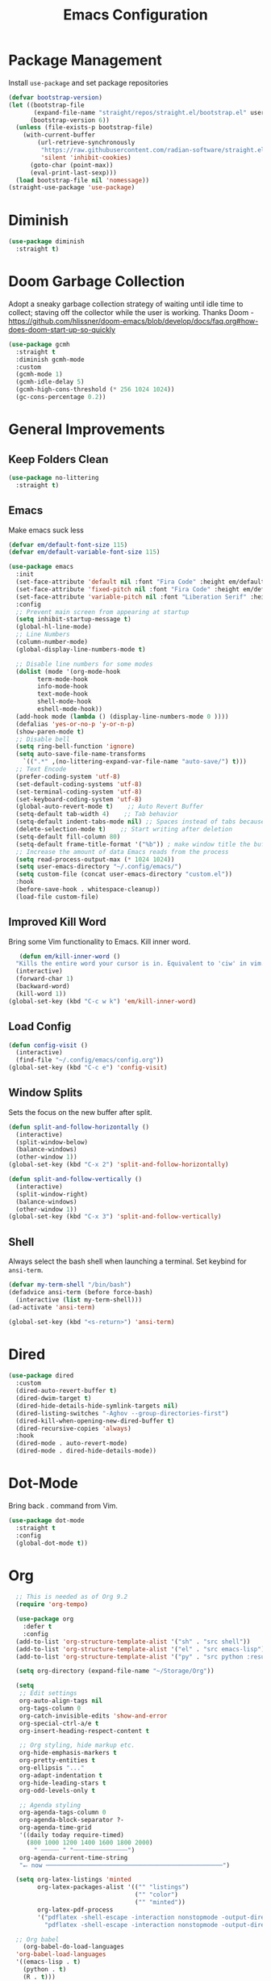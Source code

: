 #+TITLE: Emacs Configuration
#+PROPERTY:  header-args:emacs-lisp :tangle ./init.el
#+latex_header: \usepackage[margin=1in]{geometry}

* Package Management
Install =use-package= and set package repositories
#+begin_src emacs-lisp
(defvar bootstrap-version)
(let ((bootstrap-file
       (expand-file-name "straight/repos/straight.el/bootstrap.el" user-emacs-directory))
      (bootstrap-version 6))
  (unless (file-exists-p bootstrap-file)
    (with-current-buffer
        (url-retrieve-synchronously
         "https://raw.githubusercontent.com/radian-software/straight.el/develop/install.el"
         'silent 'inhibit-cookies)
      (goto-char (point-max))
      (eval-print-last-sexp)))
  (load bootstrap-file nil 'nomessage))
(straight-use-package 'use-package)
#+end_src

#+RESULTS:
: t

* Diminish
#+begin_src emacs-lisp
  (use-package diminish
    :straight t)
#+end_src

* Doom Garbage Collection
Adopt a sneaky garbage collection strategy of waiting until idle
time to collect; staving off the collector while the user is
working.  Thanks Doom -
https://github.com/hlissner/doom-emacs/blob/develop/docs/faq.org#how-does-doom-start-up-so-quickly

#+begin_src emacs-lisp
(use-package gcmh
  :straight t
  :diminish gcmh-mode
  :custom
  (gcmh-mode 1)
  (gcmh-idle-delay 5)
  (gcmh-high-cons-threshold (* 256 1024 1024))
  (gc-cons-percentage 0.2))
#+end_src

* General Improvements
** Keep Folders Clean
#+begin_src emacs-lisp
  (use-package no-littering
    :straight t)
#+end_src

** Emacs
Make emacs suck less
#+begin_src emacs-lisp
  (defvar em/default-font-size 115)
  (defvar em/default-variable-font-size 115)

  (use-package emacs
    :init
    (set-face-attribute 'default nil :font "Fira Code" :height em/default-font-size :weight 'regular)
    (set-face-attribute 'fixed-pitch nil :font "Fira Code" :height em/default-font-size :weight 'regular)
    (set-face-attribute 'variable-pitch nil :font "Liberation Serif" :height em/default-variable-font-size :weight 'regular)
    :config
    ;; Prevent main screen from appearing at startup
    (setq inhibit-startup-message t)
    (global-hl-line-mode)
    ;; Line Numbers
    (column-number-mode)
    (global-display-line-numbers-mode t)

    ;; Disable line numbers for some modes
    (dolist (mode '(org-mode-hook
          term-mode-hook
          info-mode-hook
          text-mode-hook
          shell-mode-hook
          eshell-mode-hook))
    (add-hook mode (lambda () (display-line-numbers-mode 0 ))))
    (defalias 'yes-or-no-p 'y-or-n-p)
    (show-paren-mode t)
    ;; Disable bell
    (setq ring-bell-function 'ignore)
    (setq auto-save-file-name-transforms
      `((".*" ,(no-littering-expand-var-file-name "auto-save/") t)))
    ;; Text Encode
    (prefer-coding-system 'utf-8)
    (set-default-coding-systems 'utf-8)
    (set-terminal-coding-system 'utf-8)
    (set-keyboard-coding-system 'utf-8)
    (global-auto-revert-mode t)    ;; Auto Revert Buffer
    (setq-default tab-width 4)    ;; Tab behavior
    (setq-default indent-tabs-mode nil) ;; Spaces instead of tabs because I am not a heathen
    (delete-selection-mode t)    ;; Start writing after deletion
    (setq-default fill-column 80)
    (setq-default frame-title-format '("%b")) ; make window title the buffer name
    ;; Increase the amount of data Emacs reads from the process
    (setq read-process-output-max (* 1024 1024))
    (setq user-emacs-directory "~/.config/emacs/")
    (setq custom-file (concat user-emacs-directory "custom.el"))
    :hook
    (before-save-hook . whitespace-cleanup))
    (load-file custom-file)
#+end_src

** Improved Kill Word
Bring some Vim functionality to Emacs. Kill inner word.
   #+begin_src emacs-lisp
   (defun em/kill-inner-word ()
  "Kills the entire word your cursor is in. Equivalent to 'ciw' in vim."
  (interactive)
  (forward-char 1)
  (backward-word)
  (kill-word 1))
(global-set-key (kbd "C-c w k") 'em/kill-inner-word)
   #+end_src

** Load Config
#+begin_src emacs-lisp
  (defun config-visit ()
    (interactive)
    (find-file "~/.config/emacs/config.org"))
  (global-set-key (kbd "C-c e") 'config-visit)
#+end_src

** Window Splits
Sets the focus on the new buffer after split.
#+begin_src emacs-lisp
  (defun split-and-follow-horizontally ()
    (interactive)
    (split-window-below)
    (balance-windows)
    (other-window 1))
  (global-set-key (kbd "C-x 2") 'split-and-follow-horizontally)

  (defun split-and-follow-vertically ()
    (interactive)
    (split-window-right)
    (balance-windows)
    (other-window 1))
  (global-set-key (kbd "C-x 3") 'split-and-follow-vertically)
#+end_src

** Shell
Always select the bash shell when launching a terminal. Set keybind for =ansi-term=.
#+begin_src emacs-lisp
(defvar my-term-shell "/bin/bash")
(defadvice ansi-term (before force-bash)
  (interactive (list my-term-shell)))
(ad-activate 'ansi-term)

(global-set-key (kbd "<s-return>") 'ansi-term)
#+end_src

* Dired
  #+begin_src emacs-lisp
    (use-package dired
      :custom
      (dired-auto-revert-buffer t)
      (dired-dwim-target t)
      (dired-hide-details-hide-symlink-targets nil)
      (dired-listing-switches "-Aghov --group-directories-first")
      (dired-kill-when-opening-new-dired-buffer t)
      (dired-recursive-copies 'always)
      :hook
      (dired-mode . auto-revert-mode)
      (dired-mode . dired-hide-details-mode))
  
  #+end_src
* Dot-Mode
Bring back . command from Vim.
  #+begin_src emacs-lisp
	(use-package dot-mode
	  :straight t
	  :config
	  (global-dot-mode t))
  #+end_src
* Org
#+begin_src emacs-lisp
      ;; This is needed as of Org 9.2
      (require 'org-tempo)

      (use-package org
        :defer t
        :config
      (add-to-list 'org-structure-template-alist '("sh" . "src shell"))
      (add-to-list 'org-structure-template-alist '("el" . "src emacs-lisp"))
      (add-to-list 'org-structure-template-alist '("py" . "src python :results output"))

      (setq org-directory (expand-file-name "~/Storage/Org"))

      (setq
       ;; Edit settings
       org-auto-align-tags nil
       org-tags-column 0
       org-catch-invisible-edits 'show-and-error
       org-special-ctrl-a/e t
       org-insert-heading-respect-content t

       ;; Org styling, hide markup etc.
       org-hide-emphasis-markers t
       org-pretty-entities t
       org-ellipsis "..."
       org-adapt-indentation t
       org-hide-leading-stars t
       org-odd-levels-only t

       ;; Agenda styling
       org-agenda-tags-column 0
       org-agenda-block-separator ?-
       org-agenda-time-grid
       '((daily today require-timed)
         (800 1000 1200 1400 1600 1800 2000)
           " ┄┄┄┄┄ " "┄┄┄┄┄┄┄┄┄┄┄┄┄┄┄")
       org-agenda-current-time-string
       "⭠ now ─────────────────────────────────────────────────")

      (setq org-latex-listings 'minted
            org-latex-packages-alist '(("" "listings")
                                       ("" "color")
                                       ("" "minted"))
            org-latex-pdf-process
            '("pdflatex -shell-escape -interaction nonstopmode -output-directory %o %f"
              "pdflatex -shell-escape -interaction nonstopmode -output-directory %o %f"))

      ;; Org babel
        (org-babel-do-load-languages
      'org-babel-load-languages
      '((emacs-lisp . t)
        (python . t)
        (R . t)))

    (setq org-confirm-babel-evaluate nil)
    :hook
    (org-mode . auto-fill-mode)
    :bind
    ("C-c a" . org-agenda)
    ("C-c c" . org-capture))
#+end_src

** Org Modern
Make Org Mode a little more pretty
#+begin_src emacs-lisp
  (use-package org-modern
    :straight t
    :hook
    (org-mode . org-modern-mode)
    (org-agenda-finalize . org-modern-agenda))
#+end_src

** Org Auto Tangle
#+begin_src emacs-lisp
  ;; (use-package org-auto-tangle
  ;;  :straight t
  ;;  :defer t
  ;;  :hook (org-mode . org-auto-tangle-mode))
#+end_src

* Rainbow
Highlight css color in the buffer
Hello
#+begin_src emacs-lisp
  (use-package rainbow-mode
    :straight t
    :hook (prog-mode . rainbow-mode))
#+end_src
Change parenthesis color based on depth
#+begin_src emacs-lisp
  (use-package rainbow-delimiters
    :straight t
    :hook (prog-mode . rainbow-delimiters-mode))
#+end_src

* Which Key
Keybind fill in the blank
#+begin_src emacs-lisp
  (use-package which-key
    :straight t
    :defer 0
    :diminish which-key-mode
    :config
    (which-key-mode)
    (setq which-key-idle-delay 0.3))
#+end_src

* Buffers
Always kill current buffer. Let ibuffer handle the fancy stuff
#+begin_src emacs-lisp
(defun kill-current-buffer ()
  "Kills the current buffer."
  (interactive)
  (kill-buffer (current-buffer)))
(global-set-key (kbd "C-x k") 'kill-current-buffer)
(global-set-key (kbd "C-x C-b") 'ibuffer)
#+end_src

** Async
#+begin_src emacs-lisp
    (use-package async
      :straight t
      :config
      (dired-async-mode 1))
#+end_src

* Theme
#+begin_src emacs-lisp
  (use-package doom-themes
      :straight t
      :config
    ;; Global settings (defaults)
    (setq doom-themes-enable-bold t    ; if nil, bold is universally disabled
          doom-themes-enable-italic t) ; if nil, italics is universally disabled
    (load-theme 'doom-gruvbox t)

    ;; Enable flashing mode-line on errors
    (doom-themes-visual-bell-config)
    ;; Enable custom neotree theme (all-the-icons must be installed!)
    ;;(doom-themes-neotree-config)
    ;; Corrects (and improves) org-mode's native fontification.
    (doom-themes-org-config))
  
  (use-package all-the-icons
      :straight t
      :if (display-graphic-p))

  (use-package all-the-icons-completion
    :straight t
    :init
    (all-the-icons-completion-mode)
    :hook
    (marginalia-mode . all-the-icons-completion-marginalia-setup))

  (use-package all-the-icons-dired
    :straight t
    :hook
    (dired-mode . all-the-icons-dired-mode))

  (use-package all-the-icons-ibuffer
    :straight t
    :hook
    (ibuffer-mode . all-the-icons-ibuffer-mode))

  (use-package doom-modeline
    :straight t
    :init (doom-modeline-mode 1))
#+end_src

* Statistics/R
#+begin_src emacs-lisp
  (use-package ess
      :straight t
      :config
      (setq ess-indent-with-fancy-comments nil))
#+end_src

* Dashboard
#+begin_src emacs-lisp
(use-package dashboard
  :straight t
  :config
  (dashboard-setup-startup-hook)
  (setq dashboard-items '((recents . 5))))
#+end_src

* Completion
** Vertico
Minimal completion engine.
#+begin_src emacs-lisp
  (use-package vertico
    :straight t
	:bind
	(:map minibuffer-local-map
	("M-h" . backward-kill-word))
    :init
    (vertico-mode))
#+end_src
** Consult
   #+begin_src emacs-lisp
	 ;; Example configuration for Consult
	 (use-package consult
	   ;; Replace bindings. Lazily loaded due by `use-package'.
	   :straight t
	   :bind (;; C-c bindings (mode-specific-map)
			  ("C-c h" . consult-history)
			  ("C-c m" . consult-mode-command)
			  ("C-c k" . consult-kmacro)
			  ;; C-x bindings (ctl-x-map)
			  ("C-x M-:" . consult-complex-command)     ;; orig. repeat-complex-command
			  ("C-x b" . consult-buffer)                ;; orig. switch-to-buffer
			  ("C-x 4 b" . consult-buffer-other-window) ;; orig. switch-to-buffer-other-window
			  ("C-x 5 b" . consult-buffer-other-frame)  ;; orig. switch-to-buffer-other-frame
			  ("C-x r b" . consult-bookmark)            ;; orig. bookmark-jump
			  ("C-x p b" . consult-project-buffer)      ;; orig. project-switch-to-buffer
			  ;; Custom M-# bindings for fast register access
			  ("M-#" . consult-register-load)
			  ("M-'" . consult-register-store)          ;; orig. abbrev-prefix-mark (unrelated)
			  ("C-M-#" . consult-register)
			  ;; Other custom bindings
			  ("M-y" . consult-yank-pop)                ;; orig. yank-pop
			  ("<help> a" . consult-apropos)            ;; orig. apropos-command
			  ;; M-g bindings (goto-map)
			  ("M-g e" . consult-compile-error)
			  ("M-g f" . consult-flymake)               ;; Alternative: consult-flycheck
			  ("M-g g" . consult-goto-line)             ;; orig. goto-line
			  ("M-g M-g" . consult-goto-line)           ;; orig. goto-line
			  ("M-g o" . consult-outline)               ;; Alternative: consult-org-heading
			  ("M-g m" . consult-mark)
			  ("M-g k" . consult-global-mark)
			  ("M-g i" . consult-imenu)
			  ("M-g I" . consult-imenu-multi)
			  ;; M-s bindings (search-map)
			  ("M-s d" . consult-find)
			  ("M-s D" . consult-locate)
			  ("M-s g" . consult-grep)
			  ("M-s G" . consult-git-grep)
			  ("M-s r" . consult-ripgrep)
			  ("M-s l" . consult-line)
			  ("M-s L" . consult-line-multi)
			  ("M-s m" . consult-multi-occur)
			  ("M-s k" . consult-keep-lines)
			  ("M-s u" . consult-focus-lines)
			  ;; Isearch integration
			  ("M-s e" . consult-isearch-history)
			  :map isearch-mode-map
			  ("M-e" . consult-isearch-history)         ;; orig. isearch-edit-string
			  ("M-s e" . consult-isearch-history)       ;; orig. isearch-edit-string
			  ("M-s l" . consult-line)                  ;; needed by consult-line to detect isearch
			  ("M-s L" . consult-line-multi)            ;; needed by consult-line to detect isearch
			  ;; Minibuffer history
			  :map minibuffer-local-map
			  ("M-s" . consult-history)                 ;; orig. next-matching-history-element
			  ("M-r" . consult-history))                ;; orig. previous-matching-history-element

	   ;; Enable automatic preview at point in the *Completions* buffer. This is
	   ;; relevant when you use the default completion UI.
	   :hook (completion-list-mode . consult-preview-at-point-mode)

	   ;; The :init configuration is always executed (Not lazy)
	   :init

	   ;; Optionally configure the register formatting. This improves the register
	   ;; preview for `consult-register', `consult-register-load',
	   ;; `consult-register-store' and the Emacs built-ins.
	   (setq register-preview-delay 0.5
			 register-preview-function #'consult-register-format)

	   ;; Optionally tweak the register preview window.
	   ;; This adds thin lines, sorting and hides the mode line of the window.
	   (advice-add #'register-preview :override #'consult-register-window)

	   ;; Use Consult to select xref locations with preview
	   (setq xref-show-xrefs-function #'consult-xref
			 xref-show-definitions-function #'consult-xref)

	   ;; Configure other variables and modes in the :config section,
	   ;; after lazily loading the package.
	   :config

	   ;; Optionally configure preview. The default value
	   ;; is 'any, such that any key triggers the preview.
	   ;; (setq consult-preview-key 'any)
	   ;; (setq consult-preview-key (kbd "M-."))
	   ;; (setq consult-preview-key (list (kbd "<S-down>") (kbd "<S-up>")))
	   ;; For some commands and buffer sources it is useful to configure the
	   ;; :preview-key on a per-command basis using the `consult-customize' macro.
	   (consult-customize
		consult-theme
		:preview-key '(:debounce 0.2 any)
		consult-ripgrep consult-git-grep consult-grep
		consult-bookmark consult-recent-file consult-xref
		consult--source-bookmark consult--source-recent-file
		consult--source-project-recent-file
		:preview-key (kbd "M-."))

	   ;; Optionally configure the narrowing key.
	   ;; Both < and C-+ work reasonably well.
	   (setq consult-narrow-key "<") ;; (kbd "C-+")

	   ;; Optionally make narrowing help available in the minibuffer.
	   ;; You may want to use `embark-prefix-help-command' or which-key instead.
	   ;; (define-key consult-narrow-map (vconcat consult-narrow-key "?") #'consult-narrow-help)

	   ;; By default `consult-project-function' uses `project-root' from project.el.
	   ;; Optionally configure a different project root function.
	   ;; There are multiple reasonable alternatives to chose from.
	   ;;;; 1. project.el (the default)
	   ;; (setq consult-project-function #'consult--default-project--function)
	   ;;;; 2. projectile.el (projectile-project-root)
	   ;; (autoload 'projectile-project-root "projectile")
	   ;; (setq consult-project-function (lambda (_) (projectile-project-root)))
	   ;;;; 3. vc.el (vc-root-dir)
	   ;; (setq consult-project-function (lambda (_) (vc-root-dir)))
	   ;;;; 4. locate-dominating-file
	   ;; (setq consult-project-function (lambda (_) (locate-dominating-file "." ".git")))
	 )
   #+end_src
** Savehist
Persistent history over Emacs restarts. Vertico sorts by history position
#+begin_src emacs-lisp
  (use-package savehist
    :straight t
    :init
    (savehist-mode))
#+end_src

** Orderless
#+begin_src emacs-lisp
  (use-package orderless
    :straight t
    :init
    (setq completion-styles '(orderless basic)
          completion-category-defaults nil
          completion-category-overrides '((file (styles partial-completion)))))
#+end_src
** Marginalia
#+begin_src emacs-lisp
  (use-package marginalia
    :after vertico
    :straight t
    :custom
    (marginalia-annotators '(marginalia-annotators-heavy marginalia-annotators-light nil))
    :init
    (marginalia-mode))
#+end_src
** Corfu
Completion engine that stays true to Emacs.
#+begin_src emacs-lisp
  ;; Auto completion example
  (use-package corfu
    :straight t
    :custom
    (corfu-auto t)          ;; Enable auto completion
    ;; (corfu-separator ?_) ;; Set to orderless separator, if not using space
    (corfu-cycle t)             ;; Enable cycling for `corfu-next/previous'
    (corfu-preselect-first nil) ;; Disable candidate preselection
    (corfu-auto-prefix 2)
    (corfu-auto-delay 0.2)
    (corfu-quit-at-boundary 'separator)
    (corfu-preview-current 'insert)
    :bind (:map corfu-map
		("M-SPC" . corfu-insert-separator)
		("TAB"     . corfu-next)
		([tab]     . corfu-next)
		("S-TAB"   . corfu-previous)
		([backtab] . corfu-previous)
		("S-<return>" . corfu-insert)
		("RET"     . nil) ;; leave my enter alone!
		)
    ;; Another key binding can be used, such as S-SPC.
    ;; (:map corfu-map ("M-SPC" . corfu-insert-separator))
    :init
    (global-corfu-mode))
#+end_src
* Development
** Magit
   #+begin_src emacs-lisp
     (use-package magit
       :straight t
       :defer t
       :bind ("C-x g" . magit-status)
       :commands (magit-status magit-get-current-branch)
       :custom
       (magit-display-buffer-function #'magit-display-buffer-same-window-except-diff-v1))
   #+end_src
** Flycheck
   #+begin_src emacs-lisp
     (use-package flycheck
       :straight t
       :init
       (global-flycheck-mode)
       :config
       (setq flycheck-check-syntax-automatically '(mode-enabled save)))
   #+end_src
** Python
*** Python Mode
   #+begin_src emacs-lisp
	 (use-package python
	   :config
	   ;; Remove guess indent python message
	   (setq python-indent-guess-indent-offset-verbose nil))
   #+end_src
*** Blacken
	#+begin_src emacs-lisp
	  (use-package blacken
		:straight t
		:defer t
		:hook (python-mode-hook . blacken-mode))
	#+end_src
*** Highlight-Mode-Line
    #+begin_src emacs-lisp
      (use-package hide-mode-line
	:straight t
	:defer t
	:hook ((inferior-python-mode-hook . hide-mode-line-mode)
	       (inferior-ess-r-mode-hook . hide-mode-line-mode)))
    #+end_src
    
** Haskell
#+begin_src emacs-lisp
  (use-package haskell-mode
    :straight t)
#+end_src
** Eglot
   #+begin_src emacs-lisp
  (use-package eglot
    :straight t)
   #+end_src
* Markup
** Auctex
   #+begin_src emacs-lisp
  (use-package auctex
    :straight t
    :defer t)
   #+end_src
** Markdown
   #+begin_src emacs-lisp
   (use-package markdown-mode
  :straight t
  :mode ("README\\.md\\'" . gfm-mode)
  :init (setq markdown-command "multimarkdown"))
   #+end_src

